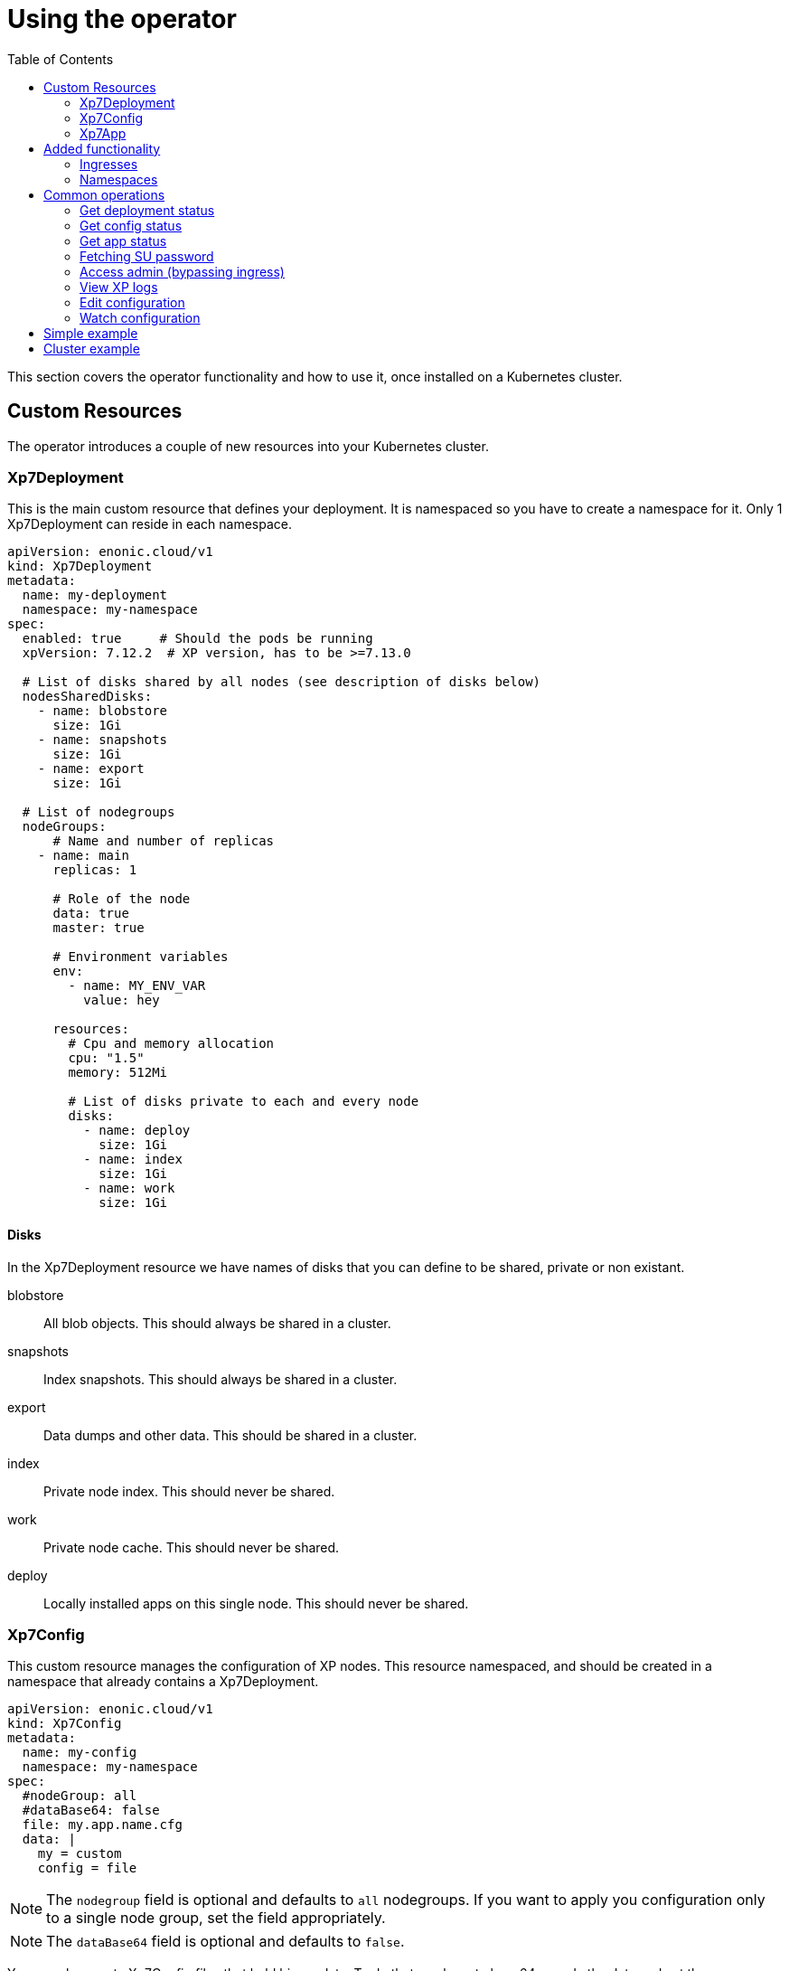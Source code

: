 = Using the operator
:toc: right
:imagesdir: images

This section covers the operator functionality and how to use it, once installed on a Kubernetes cluster.

== Custom Resources

The operator introduces a couple of new resources into your Kubernetes cluster.

=== Xp7Deployment

This is the main custom resource that defines your deployment. It is namespaced so you have to create a namespace for it. Only 1 Xp7Deployment can reside in each namespace.

[source,yaml]
----
apiVersion: enonic.cloud/v1
kind: Xp7Deployment
metadata:
  name: my-deployment
  namespace: my-namespace
spec:
  enabled: true     # Should the pods be running
  xpVersion: 7.12.2  # XP version, has to be >=7.13.0

  # List of disks shared by all nodes (see description of disks below)
  nodesSharedDisks:
    - name: blobstore
      size: 1Gi
    - name: snapshots
      size: 1Gi
    - name: export
      size: 1Gi

  # List of nodegroups
  nodeGroups:
      # Name and number of replicas
    - name: main
      replicas: 1

      # Role of the node
      data: true
      master: true

      # Environment variables
      env:
        - name: MY_ENV_VAR
          value: hey

      resources:
        # Cpu and memory allocation
        cpu: "1.5"
        memory: 512Mi

        # List of disks private to each and every node
        disks:
          - name: deploy
            size: 1Gi
          - name: index
            size: 1Gi
          - name: work
            size: 1Gi
----

==== Disks

In the Xp7Deployment resource we have names of disks that you can define to be shared, private or non existant.

blobstore:: All blob objects. This should always be shared in a cluster.

snapshots:: Index snapshots. This should always be shared in a cluster.

export:: Data dumps and other data. This should be shared in a cluster.

index:: Private node index. This should never be shared.

work:: Private node cache. This should never be shared.

deploy:: Locally installed apps on this single node. This should never be shared.

=== Xp7Config

This custom resource manages the configuration of XP nodes. This resource namespaced, and should be created in a namespace that already contains a Xp7Deployment.

[source,yaml]
----
apiVersion: enonic.cloud/v1
kind: Xp7Config
metadata:
  name: my-config
  namespace: my-namespace
spec:
  #nodeGroup: all
  #dataBase64: false
  file: my.app.name.cfg
  data: |
    my = custom
    config = file
----

NOTE: The `nodegroup` field is optional and defaults to `all` nodegroups. If you want to apply you configuration only to a single node group, set the field appropriately.

NOTE: The `dataBase64` field is optional and defaults to `false`.

You can also create Xp7Config files that hold binary data. To do that you have to base64 encode the data and set the `dataBase64` field to true like so:

[source,yaml]
----
apiVersion: enonic.cloud/v1
kind: Xp7Config
metadata:
  name: my-config
  namespace: my-namespace
spec:
  #nodeGroup: all
  dataBase64: true
  file: my.app.name.cfg
  data: SGVpISBZb3UgYXJlIG9uZSBub3N5IGZveC4gVGhpcyBpcyB0b3Agc2VjcmV0IGRhdGEuIEdldCBvdXQgb2YgaGVyZS4gU2hvb28uLi4uLi4uLi4uLg==
----

NOTE: It can vary how fast XP registers the Xp7Config changes. It can be instant, but it can also take up to a couple of minutes, depending on the Kubernetes cluster setup.

=== Xp7App

This resource is to manage apps with the operator. While you can manage them with XP, this provides you with the option to create a deployment complete with your custom apps using the operator. This resource namespaced, and should be created in a namespace that already contains a Xp7Deployment.

[source,yaml]
----
apiVersion: enonic.cloud/v1
kind: Xp7App
metadata:
  name: contentstudio
  namespace: my-namespace
spec:
  url: https://repo.enonic.com/public/com/enonic/app/contentstudio/3.2.0/contentstudio-3.2.0.jar
  #sha512: d131cdb2b66683455d27977dce7d4268de29f9db0da9602b8d920aa090f2e45d5833c477988e9b18096f43786bc1ac490a95661a588eafd5699d05c68c8e516a
----

NOTE: The `sha512` field is optional, but if provided, XP will validate the sha512 sum of the jar before installing it. This prevents installing of potential malicious apps from the internet.

== Added functionality

In addition to new resources, there are also new annotations that add some functionality.

=== Ingresses

To create virtual hosts for XP you use ingress annotations. These follow the format of:

[source,yaml]
----
enonic.cloud/xp7.vhost.mapping.<MAPPING_NAME>.source: /admin
enonic.cloud/xp7.vhost.mapping.<MAPPING_NAME>.target: /admin
enonic.cloud/xp7.vhost.mapping.<MAPPING_NAME>.idproviders: <DEFAULT_IDPROVIDER>,<OTHER_ENABLED_IDPROVIDER>
----

A very important thing to keep in mind is that the annotation `enonic.cloud/xp7.vhost.mapping.<MAPPING_NAME>.source` has to match a defined `spec.rules[?].http.paths[?].path` in the same ingress. That is so the operator knows what node groups it needs to update. That brings us to the second point. The `spec.rules[?].http.paths[?].backend.serviceName` has to match a node group name defined in your Xp7Deployment.

An example of a valid ingress, assuming you have a nodegroup `main`, would look something like this.

[source,yaml]
----
apiVersion: networking.k8s.io/v1
kind: Ingress
metadata:
  name: my-domain-com
  namespace: my-namespace
  annotations:
    enonic.cloud/xp7.vhost.mapping.my-mapping-site.source: /
    enonic.cloud/xp7.vhost.mapping.my-mapping-site.target: /site/default/master/homepage

    enonic.cloud/xp7.vhost.mapping.my-mapping-admin.source: /admin
    enonic.cloud/xp7.vhost.mapping.my-mapping-admin.target: /admin
    enonic.cloud/xp7.vhost.mapping.my-mapping-admin.idproviders: system
spec:
  rules:
    - host: my-domain.com
      http:
        paths:
          - path: /
            pathType: ImplementationSpecific
            backend:
              service:
                name: main
                port:
                  number: 8080

          - path: /admin
            pathType: ImplementationSpecific
            backend:
              service:
                name: main
                port:
                  number: 8080
----

NOTE: Like Xp7Config, changes to virtual hosts can take a couple of minutes to register in XP.

=== Namespaces

It can be desireble to delete all created resources that are associated with an Xp7Deployment once its deleted. That is quite easy to do with this namespace annotation:

[source,yaml]
----
apiVersion: v1
kind: Namespace
metadata:
  name: my-namespace
  annotations:
    enonic.cloud/remove.with.xp7deployment: my-deployment
----

== Common operations

=== Get deployment status

[source,bash]
----
$ kubectl -n my-namespace get xp7deployments.enonic.cloud

NAME            ENABLED   VERSION   STATE     MSG
my-deployment   true      7.12.2     RUNNING   OK
----

=== Get config status

[source,bash]
----
$ kubectl -n my-namespace get xp7configs.enonic.cloud

NAME                 NODEGROUP   FILE                                 STATE   MSG
all-admin            all         com.enonic.xp.app.main.cfg           READY   OK
all-appstatus        all         com.enonic.app.status.cfg            READY   OK
all-cluster          all         com.enonic.xp.cluster.cfg            READY   OK
all-logback          all         logback.xml                          READY   OK
all-sessionstore     all         com.enonic.xp.web.sessionstore.cfg   READY   OK
all-system           all         system.properties                    READY   OK
main-elasticsearch   main        com.enonic.xp.elasticsearch.cfg      READY   OK
main-vhosts          main        com.enonic.xp.web.vhost.cfg          READY   OK
my-config            all         com.my-app.cfg                       READY   OK
----

=== Get app status

[source,bash]
----
$ kubectl -n my-namespace get xp7apps.enonic.cloud

NAME            KEY                            VERSION   STATE     MSG
contentstudio   com.enonic.app.contentstudio   3.2.0     RUNNING   OK
----

=== Fetching SU password

[source,bash]
----
$ kubectl -n my-namespace get secret su -o go-template="{{ .data.pass | base64decode }}"

NGDDlGdFYkX8i@#49#Z6N45tfhX6#3Rw
----

[#access-admin]
=== Access admin (bypassing ingress)

[source,bash]
----
$ kubectl -n my-namespace port-forward main-0 8080

Forwarding from 127.0.0.1:8080 -> 8080
Forwarding from [::1]:8080 -> 8080
----

Then open up http://localhost:8080[localhost:8080] in your browser.

=== View XP logs

[source,bash]
----
$ kubectl -n my-namespace logs -c exp main-0
                         _____
____________________________(_)______   ____  _________
_  _ \_  __ \  __ \_  __ \_  /_  ___/   __  |/_/__  __ \
/  __/  / / / /_/ /  / / /  / / /__     __>  < __  /_/ /
\___//_/ /_/\____//_/ /_//_/  \___/     /_/|_| _  .___/
                                               /_/

# Enonic XP 7.12.2
# Built on 2021-02-02T15:28:02Z (hash = 632195fda1bf0e9ce4a314d70b403ef731955ad0, branch = e4ea190187bd27bc1143a29c4ff2c80e564f58c0)
# OpenJDK 64-Bit Server VM 11.0.10 (AdoptOpenJDK)
# Linux 4.19.157 (amd64)
# Install directory is /enonic-xp
# Home directory is /enonic-xp/home
....
----

=== Edit configuration

[source,bash]
----
$ kubectl -n my-namespace edit xp7configs.enonic.cloud my-config

xp7config.enonic.cloud/my-config edited
----

=== Watch configuration

[source,bash]
----
$ kubectl -n my-namespace get xp7configs.enonic.cloud -w

NAME                 NODEGROUP   FILE                                 STATE     MSG
all-admin            all         com.enonic.xp.app.main.cfg           READY     OK
all-appstatus        all         com.enonic.app.status.cfg            READY     OK
all-cluster          all         com.enonic.xp.cluster.cfg            READY     OK
all-logback          all         logback.xml                          READY     OK
all-sessionstore     all         com.enonic.xp.web.sessionstore.cfg   READY     OK
all-system           all         system.properties                    READY     OK
main-elasticsearch   main        com.enonic.xp.elasticsearch.cfg      READY     OK
main-vhosts          main        com.enonic.xp.web.vhost.cfg          READY     OK
my-config            all         com.my-app.cfg                       PENDING   Not loaded
----

== Simple example

Lets deploy a simple example. Create a file called `simple.yaml` and paste these contents to it:

.simple.yaml
[source,yaml]
----
# Create a namespace
apiVersion: v1
kind: Namespace
metadata:
  name: my-namespace
  annotations:
    # Delete this namespace it the deployment is deleted
    enonic.cloud/remove.with.xp7deployment: my-deployment
---
# Create deployment in the namespace
apiVersion: enonic.cloud/v1
kind: Xp7Deployment
metadata:
  name: my-deployment
  namespace: my-namespace
spec:
  enabled: true
  xpVersion: 7.20.2

  # Create one node
  nodeGroups:
    - name: main
      replicas: 1

      data: true
      master: true

      resources:
        cpu: "1"
        memory: 512Mi

        # Volumes private to the node
        disks:
          - name: blobstore
            size: 1Gi
          - name: snapshots
            size: 1Gi
          - name: export  # Dumps and other data
            size: 1Gi
          - name: deploy  # Apps installed in the deploy folder
            size: 1Gi
          - name: index   # Node ES index
            size: 1Gi
          - name: work    # Node cache
            size: 1Gi
---
# Install content studio
apiVersion: enonic.cloud/v1
kind: Xp7App
metadata:
  name: contentstudio
  namespace: my-namespace
spec:
  url: https://repo.enonic.com/public/com/enonic/app/contentstudio/3.2.0/contentstudio-3.2.0.jar
  sha512: d131cdb2b66683455d27977dce7d4268de29f9db0da9602b8d920aa090f2e45d5833c477988e9b18096f43786bc1ac490a95661a588eafd5699d05c68c8e516a
---
# Add your own custom config
apiVersion: enonic.cloud/v1
kind: Xp7Config
metadata:
  name: my-config
  namespace: my-namespace
spec:
  nodeGroup: all
  file: com.my-app.cfg
  data: |
    my = config
---
# Expose XP through an ingress
apiVersion: networking.k8s.io/v1
kind: Ingress
metadata:
  name: my-domain-com
  namespace: my-namespace
  annotations:
    enonic.cloud/xp7.vhost.mapping.my-mapping-site.source: /
    enonic.cloud/xp7.vhost.mapping.my-mapping-site.target: /site/default/master/homepage

    enonic.cloud/xp7.vhost.mapping.my-mapping-admin.source: /admin
    enonic.cloud/xp7.vhost.mapping.my-mapping-admin.target: /admin
    enonic.cloud/xp7.vhost.mapping.my-mapping-admin.idproviders: system
spec:
  rules:
    - host: my-domain.com
      http:
        paths:
          - path: /
            pathType: ImplementationSpecific
            backend:
              service:
                name: main
                port:
                  number: 8080

          - path: /admin
            pathType: ImplementationSpecific
            backend:
              service:
                name: main
                port:
                  number: 8080
----

Deploy this by running:

[source,bash]
----
$ kubectl apply -f simple.yaml

namespace/my-namespace created
xp7deployment.enonic.cloud/my-deployment created
xp7app.enonic.cloud/contentstudio created
xp7config.enonic.cloud/my-config created
ingress.networking.k8s.io/my-domain-com created
----

Once the XP pods have started you can open up the admin by following the <<access-admin>> section or call the ingress controller, if you have one set up.

== Cluster example

WARNING: The values cpu and memory setting in this example are to low for a good cluster setup. They are set this way so you can try it out on a low resource Kubernetes cluster.

Lets deploy a cluster example. Create a file called `cluster.yaml` and paste these contents to it:

.cluster.yaml
[source,yaml]
----
# Create a namespace
apiVersion: v1
kind: Namespace
metadata:
  name: my-namespace
  annotations:
    # Delete this namespace it the deployment is deleted
    enonic.cloud/remove.with.xp7deployment: my-deployment
---
# Create deployment in the namespace
apiVersion: enonic.cloud/v1
kind: Xp7Deployment
metadata:
  name: my-deployment
  namespace: my-namespace
spec:
  enabled: true
  xpVersion: 7.12.2

  # Create volumes shared by all nodes in this deployment
  nodesSharedDisks:
    - name: blobstore
      size: 1Gi

    - name: snapshots
      size: 1Gi

    - name: export # Dumps and other data
      size: 1Gi

  # Create nodes
  nodeGroups:
    # 3 master nodes
    - name: master
      replicas: 3

      data: false
      master: true

      resources:
        cpu: "0.5"
        memory: 1Gi

        # Volumes private to the node
        disks:
          - name: deploy  # Apps installed in the deploy folder
            size: 1Gi
          - name: index   # Node ES index
            size: 1Gi

    # 2 data nodes
    - name: worker
      replicas: 2

      data: true
      master: false

      resources:
        cpu: "1"
        memory: 1Gi

        # Volumes private to the node
        disks:
          - name: deploy  # Apps installed in the deploy folder
            size: 1Gi
          - name: index   # Node ES index
            size: 1Gi
---
# Install content studio
apiVersion: enonic.cloud/v1
kind: Xp7App
metadata:
  name: contentstudio
  namespace: my-namespace
spec:
  url: https://repo.enonic.com/public/com/enonic/app/contentstudio/3.2.0/contentstudio-3.2.0.jar
  sha512: d131cdb2b66683455d27977dce7d4268de29f9db0da9602b8d920aa090f2e45d5833c477988e9b18096f43786bc1ac490a95661a588eafd5699d05c68c8e516a
---
# Add your own custom config
apiVersion: enonic.cloud/v1
kind: Xp7Config
metadata:
  name: my-config
  namespace: my-namespace
spec:
  nodeGroup: all
  file: com.my-app.cfg
  data: |
    my = config
---
# Expose XP site on frontend nodes through an ingress
apiVersion: networking.k8s.io/v1
kind: Ingress
metadata:
  name: my-domain-com-site
  namespace: my-namespace
  annotations:
    enonic.cloud/xp7.vhost.mapping.my-mapping-site.source: /
    enonic.cloud/xp7.vhost.mapping.my-mapping-site.target: /site/default/master/homepage
spec:
  rules:
    - host: my-domain.com
      http:
        paths:
          - path: /
            pathType: ImplementationSpecific
            backend:
              service:
                name: worker
                port:
                  number: 8080
---
# Expose XP admin on admin nodes through an ingress
apiVersion: networking.k8s.io/v1
kind: Ingress
metadata:
  name: my-domain-com-admin
  namespace: my-namespace
  annotations:
    # Enable sticy sessions with nginx
    kubernetes.io/ingress.class: "nginx"
    nginx.ingress.kubernetes.io/affinity: "cookie"
    nginx.ingress.kubernetes.io/session-cookie-name: "stickyXpAdmin"
    nginx.ingress.kubernetes.io/session-cookie-expires: "129600" # 36 hours
    nginx.ingress.kubernetes.io/session-cookie-max-age: "129600" # 36 hours
    nginx.ingress.kubernetes.io/session-cookie-change-on-failure: "true"

    enonic.cloud/xp7.vhost.mapping.my-mapping-admin.source: /admin
    enonic.cloud/xp7.vhost.mapping.my-mapping-admin.target: /admin
    enonic.cloud/xp7.vhost.mapping.my-mapping-admin.idproviders: system
spec:
  rules:
    - host: my-domain.com
      http:
        paths:
          - path: /admin
            pathType: ImplementationSpecific
            backend:
              service:
                name: worker
                port:
                  number: 8080
----

Deploy this by running:

[source,bash]
----
$ kubectl apply -f cluster.yaml

namespace/my-namespace created
xp7deployment.enonic.cloud/my-deployment created
xp7app.enonic.cloud/contentstudio created
xp7config.enonic.cloud/my-config created
ingress.networking.k8s.io/my-domain-com-site created
ingress.networking.k8s.io/my-domain-com-admin created
----

Once the XP pods have started you can open up the admin by following the <<access-admin>> section or call the ingress controller, if you have one set up.
